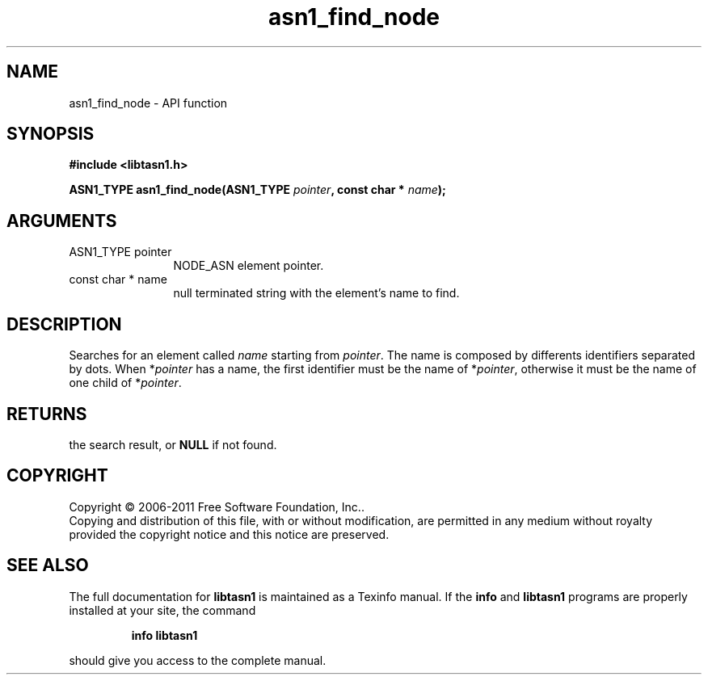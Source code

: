 .\" DO NOT MODIFY THIS FILE!  It was generated by gdoc.
.TH "asn1_find_node" 3 "2.11" "libtasn1" "libtasn1"
.SH NAME
asn1_find_node \- API function
.SH SYNOPSIS
.B #include <libtasn1.h>
.sp
.BI "ASN1_TYPE asn1_find_node(ASN1_TYPE " pointer ", const char * " name ");"
.SH ARGUMENTS
.IP "ASN1_TYPE pointer" 12
NODE_ASN element pointer.
.IP "const char * name" 12
null terminated string with the element's name to find.
.SH "DESCRIPTION"
Searches for an element called \fIname\fP starting from \fIpointer\fP.  The
name is composed by differents identifiers separated by dots.  When
*\fIpointer\fP has a name, the first identifier must be the name of
*\fIpointer\fP, otherwise it must be the name of one child of *\fIpointer\fP.
.SH "RETURNS"
the search result, or \fBNULL\fP if not found.
.SH COPYRIGHT
Copyright \(co 2006-2011 Free Software Foundation, Inc..
.br
Copying and distribution of this file, with or without modification,
are permitted in any medium without royalty provided the copyright
notice and this notice are preserved.
.SH "SEE ALSO"
The full documentation for
.B libtasn1
is maintained as a Texinfo manual.  If the
.B info
and
.B libtasn1
programs are properly installed at your site, the command
.IP
.B info libtasn1
.PP
should give you access to the complete manual.
